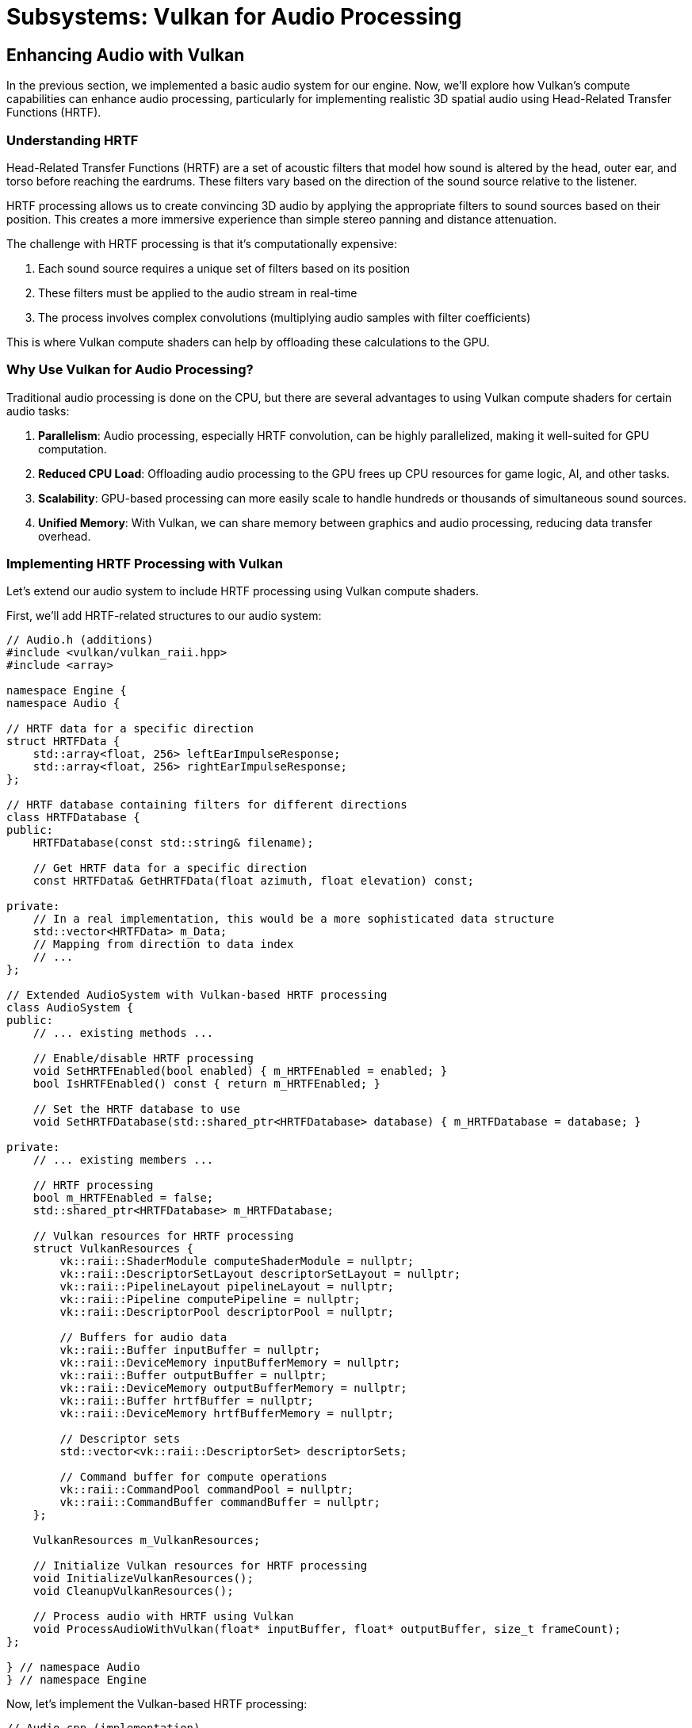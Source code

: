:pp: {plus}{plus}

= Subsystems: Vulkan for Audio Processing

== Enhancing Audio with Vulkan

In the previous section, we implemented a basic audio system for our engine. Now, we'll explore how Vulkan's compute capabilities can enhance audio processing, particularly for implementing realistic 3D spatial audio using Head-Related Transfer Functions (HRTF).

=== Understanding HRTF

Head-Related Transfer Functions (HRTF) are a set of acoustic filters that model how sound is altered by the head, outer ear, and torso before reaching the eardrums. These filters vary based on the direction of the sound source relative to the listener.

HRTF processing allows us to create convincing 3D audio by applying the appropriate filters to sound sources based on their position. This creates a more immersive experience than simple stereo panning and distance attenuation.

The challenge with HRTF processing is that it's computationally expensive:

1. Each sound source requires a unique set of filters based on its position
2. These filters must be applied to the audio stream in real-time
3. The process involves complex convolutions (multiplying audio samples with filter coefficients)

This is where Vulkan compute shaders can help by offloading these calculations to the GPU.

=== Why Use Vulkan for Audio Processing?

Traditional audio processing is done on the CPU, but there are several advantages to using Vulkan compute shaders for certain audio tasks:

1. *Parallelism*: Audio processing, especially HRTF convolution, can be highly parallelized, making it well-suited for GPU computation.
2. *Reduced CPU Load*: Offloading audio processing to the GPU frees up CPU resources for game logic, AI, and other tasks.
3. *Scalability*: GPU-based processing can more easily scale to handle hundreds or thousands of simultaneous sound sources.
4. *Unified Memory*: With Vulkan, we can share memory between graphics and audio processing, reducing data transfer overhead.

=== Implementing HRTF Processing with Vulkan

Let's extend our audio system to include HRTF processing using Vulkan compute shaders.

First, we'll add HRTF-related structures to our audio system:

[source,cpp]
----
// Audio.h (additions)
#include <vulkan/vulkan_raii.hpp>
#include <array>

namespace Engine {
namespace Audio {

// HRTF data for a specific direction
struct HRTFData {
    std::array<float, 256> leftEarImpulseResponse;
    std::array<float, 256> rightEarImpulseResponse;
};

// HRTF database containing filters for different directions
class HRTFDatabase {
public:
    HRTFDatabase(const std::string& filename);

    // Get HRTF data for a specific direction
    const HRTFData& GetHRTFData(float azimuth, float elevation) const;

private:
    // In a real implementation, this would be a more sophisticated data structure
    std::vector<HRTFData> m_Data;
    // Mapping from direction to data index
    // ...
};

// Extended AudioSystem with Vulkan-based HRTF processing
class AudioSystem {
public:
    // ... existing methods ...

    // Enable/disable HRTF processing
    void SetHRTFEnabled(bool enabled) { m_HRTFEnabled = enabled; }
    bool IsHRTFEnabled() const { return m_HRTFEnabled; }

    // Set the HRTF database to use
    void SetHRTFDatabase(std::shared_ptr<HRTFDatabase> database) { m_HRTFDatabase = database; }

private:
    // ... existing members ...

    // HRTF processing
    bool m_HRTFEnabled = false;
    std::shared_ptr<HRTFDatabase> m_HRTFDatabase;

    // Vulkan resources for HRTF processing
    struct VulkanResources {
        vk::raii::ShaderModule computeShaderModule = nullptr;
        vk::raii::DescriptorSetLayout descriptorSetLayout = nullptr;
        vk::raii::PipelineLayout pipelineLayout = nullptr;
        vk::raii::Pipeline computePipeline = nullptr;
        vk::raii::DescriptorPool descriptorPool = nullptr;

        // Buffers for audio data
        vk::raii::Buffer inputBuffer = nullptr;
        vk::raii::DeviceMemory inputBufferMemory = nullptr;
        vk::raii::Buffer outputBuffer = nullptr;
        vk::raii::DeviceMemory outputBufferMemory = nullptr;
        vk::raii::Buffer hrtfBuffer = nullptr;
        vk::raii::DeviceMemory hrtfBufferMemory = nullptr;

        // Descriptor sets
        std::vector<vk::raii::DescriptorSet> descriptorSets;

        // Command buffer for compute operations
        vk::raii::CommandPool commandPool = nullptr;
        vk::raii::CommandBuffer commandBuffer = nullptr;
    };

    VulkanResources m_VulkanResources;

    // Initialize Vulkan resources for HRTF processing
    void InitializeVulkanResources();
    void CleanupVulkanResources();

    // Process audio with HRTF using Vulkan
    void ProcessAudioWithVulkan(float* inputBuffer, float* outputBuffer, size_t frameCount);
};

} // namespace Audio
} // namespace Engine
----

Now, let's implement the Vulkan-based HRTF processing:

[source,cpp]
----
// Audio.cpp (implementation)

void AudioSystem::InitializeVulkanResources() {
    // Get Vulkan device from the engine
    auto& device = m_Engine.GetVulkanDevice();

    // Create compute shader module
    auto shaderCode = LoadShaderFile("shaders/hrtf_processing.comp.spv");
    vk::ShaderModuleCreateInfo shaderModuleCreateInfo({}, shaderCode.size() * sizeof(uint32_t),
                                                     reinterpret_cast<const uint32_t*>(shaderCode.data()));
    m_VulkanResources.computeShaderModule = vk::raii::ShaderModule(device, shaderModuleCreateInfo);

    // Create descriptor set layout
    std::array<vk::DescriptorSetLayoutBinding, 3> bindings = {
        // Input audio buffer
        vk::DescriptorSetLayoutBinding(0, vk::DescriptorType::eStorageBuffer, 1,
                                      vk::ShaderStageFlagBits::eCompute),
        // Output audio buffer
        vk::DescriptorSetLayoutBinding(1, vk::DescriptorType::eStorageBuffer, 1,
                                      vk::ShaderStageFlagBits::eCompute),
        // HRTF data buffer
        vk::DescriptorSetLayoutBinding(2, vk::DescriptorType::eStorageBuffer, 1,
                                      vk::ShaderStageFlagBits::eCompute)
    };

    vk::DescriptorSetLayoutCreateInfo descriptorSetLayoutCreateInfo({}, bindings);
    m_VulkanResources.descriptorSetLayout = vk::raii::DescriptorSetLayout(device, descriptorSetLayoutCreateInfo);

    // Create pipeline layout
    vk::PipelineLayoutCreateInfo pipelineLayoutCreateInfo({}, *m_VulkanResources.descriptorSetLayout);
    m_VulkanResources.pipelineLayout = vk::raii::PipelineLayout(device, pipelineLayoutCreateInfo);

    // Create compute pipeline
    vk::PipelineShaderStageCreateInfo shaderStageCreateInfo({}, vk::ShaderStageFlagBits::eCompute,
                                                           *m_VulkanResources.computeShaderModule, "main");
    vk::ComputePipelineCreateInfo computePipelineCreateInfo({}, shaderStageCreateInfo,
                                                           *m_VulkanResources.pipelineLayout);
    m_VulkanResources.computePipeline = vk::raii::Pipeline(device, nullptr, computePipelineCreateInfo);

    // Create descriptor pool
    std::array<vk::DescriptorPoolSize, 1> poolSizes = {
        vk::DescriptorPoolSize(vk::DescriptorType::eStorageBuffer, 3)
    };
    vk::DescriptorPoolCreateInfo descriptorPoolCreateInfo({}, 1, poolSizes);
    m_VulkanResources.descriptorPool = vk::raii::DescriptorPool(device, descriptorPoolCreateInfo);

    // Allocate descriptor sets
    vk::DescriptorSetAllocateInfo descriptorSetAllocateInfo(*m_VulkanResources.descriptorPool,
                                                           1, &*m_VulkanResources.descriptorSetLayout);
    m_VulkanResources.descriptorSets = vk::raii::DescriptorSets(device, descriptorSetAllocateInfo);

    // Create buffers for audio data
    // In a real implementation, you would size these appropriately and handle multiple frames
    CreateBuffer(device, sizeof(float) * 1024, vk::BufferUsageFlagBits::eStorageBuffer,
                m_VulkanResources.inputBuffer, m_VulkanResources.inputBufferMemory);
    CreateBuffer(device, sizeof(float) * 2048, vk::BufferUsageFlagBits::eStorageBuffer,
                m_VulkanResources.outputBuffer, m_VulkanResources.outputBufferMemory);
    CreateBuffer(device, sizeof(float) * 512, vk::BufferUsageFlagBits::eStorageBuffer,
                m_VulkanResources.hrtfBuffer, m_VulkanResources.hrtfBufferMemory);

    // Update descriptor sets
    std::array<vk::DescriptorBufferInfo, 3> bufferInfos = {
        vk::DescriptorBufferInfo(*m_VulkanResources.inputBuffer, 0, VK_WHOLE_SIZE),
        vk::DescriptorBufferInfo(*m_VulkanResources.outputBuffer, 0, VK_WHOLE_SIZE),
        vk::DescriptorBufferInfo(*m_VulkanResources.hrtfBuffer, 0, VK_WHOLE_SIZE)
    };

    std::array<vk::WriteDescriptorSet, 3> descriptorWrites = {
        vk::WriteDescriptorSet(*m_VulkanResources.descriptorSets[0], 0, 0, 1,
                              vk::DescriptorType::eStorageBuffer, nullptr, &bufferInfos[0]),
        vk::WriteDescriptorSet(*m_VulkanResources.descriptorSets[0], 1, 0, 1,
                              vk::DescriptorType::eStorageBuffer, nullptr, &bufferInfos[1]),
        vk::WriteDescriptorSet(*m_VulkanResources.descriptorSets[0], 2, 0, 1,
                              vk::DescriptorType::eStorageBuffer, nullptr, &bufferInfos[2])
    };

    device.updateDescriptorSets(descriptorWrites, {});

    // Create command pool and command buffer
    vk::CommandPoolCreateInfo commandPoolCreateInfo({}, m_Engine.GetVulkanQueueFamilyIndex());
    m_VulkanResources.commandPool = vk::raii::CommandPool(device, commandPoolCreateInfo);

    vk::CommandBufferAllocateInfo commandBufferAllocateInfo(*m_VulkanResources.commandPool,
                                                           vk::CommandBufferLevel::ePrimary, 1);
    auto commandBuffers = vk::raii::CommandBuffers(device, commandBufferAllocateInfo);
    m_VulkanResources.commandBuffer = std::move(commandBuffers[0]);
}

void AudioSystem::ProcessAudioWithVulkan(float* inputBuffer, float* outputBuffer, size_t frameCount) {
    if (!m_HRTFEnabled || !m_HRTFDatabase) {
        // If HRTF is disabled, just copy input to output (or do simple stereo panning)
        memcpy(outputBuffer, inputBuffer, frameCount * sizeof(float));
        return;
    }

    auto& device = m_Engine.GetVulkanDevice();
    auto& queue = m_Engine.GetVulkanComputeQueue();

    // Copy input audio data to the input buffer
    void* data;
    vkMapMemory(device, *m_VulkanResources.inputBufferMemory, 0, frameCount * sizeof(float), 0, &data);
    memcpy(data, inputBuffer, frameCount * sizeof(float));
    vkUnmapMemory(device, *m_VulkanResources.inputBufferMemory);

    // Update HRTF data based on source positions
    // In a real implementation, you would update this for each sound source
    // For simplicity, we're just using a single HRTF filter here
    const auto& hrtfData = m_HRTFDatabase->GetHRTFData(0.0f, 0.0f);
    vkMapMemory(device, *m_VulkanResources.hrtfBufferMemory, 0, sizeof(HRTFData), 0, &data);
    memcpy(data, &hrtfData, sizeof(HRTFData));
    vkUnmapMemory(device, *m_VulkanResources.hrtfBufferMemory);

    // Record command buffer
    vk::CommandBufferBeginInfo beginInfo(vk::CommandBufferUsageFlagBits::eOneTimeSubmit);
    m_VulkanResources.commandBuffer.begin(beginInfo);

    m_VulkanResources.commandBuffer.bindPipeline(vk::PipelineBindPoint::eCompute, *m_VulkanResources.computePipeline);
    m_VulkanResources.commandBuffer.bindDescriptorSets(vk::PipelineBindPoint::eCompute,
                                                     *m_VulkanResources.pipelineLayout, 0,
                                                     *m_VulkanResources.descriptorSets[0], {});

    // Dispatch compute shader
    // The workgroup size should match what's defined in the shader
    m_VulkanResources.commandBuffer.dispatch(frameCount / 64 + 1, 1, 1);

    m_VulkanResources.commandBuffer.end();

    // Submit command buffer
    vk::SubmitInfo submitInfo({}, {}, *m_VulkanResources.commandBuffer);
    queue.submit(submitInfo, nullptr);
    queue.waitIdle();

    // Copy output audio data from the output buffer
    vkMapMemory(device, *m_VulkanResources.outputBufferMemory, 0, frameCount * 2 * sizeof(float), 0, &data);
    memcpy(outputBuffer, data, frameCount * 2 * sizeof(float));
    vkUnmapMemory(device, *m_VulkanResources.outputBufferMemory);
}

void AudioSystem::Update(float deltaTime) {
    // Process all active audio sources
    for (auto& source : m_Sources) {
        if (source->IsPlaying()) {
            // Get audio data from the source
            auto clip = source->GetClip();
            if (!clip) continue;

            // Calculate spatial position relative to listener
            glm::vec3 relativePosition = source->GetPosition() - m_Listener.GetPosition();

            // Rotate relative position based on listener orientation
            glm::mat3 listenerOrientation(
                glm::cross(m_Listener.GetForward(), m_Listener.GetUp()),
                m_Listener.GetUp(),
                -m_Listener.GetForward()
            );
            relativePosition = listenerOrientation * relativePosition;

            // Calculate azimuth and elevation
            float distance = glm::length(relativePosition);
            float azimuth = atan2(relativePosition.x, relativePosition.z);
            float elevation = atan2(relativePosition.y, sqrt(relativePosition.x * relativePosition.x + relativePosition.z * relativePosition.z));

            // Get audio data from the clip
            const float* audioData = clip->GetData() + source->GetCurrentSample();
            size_t remainingSamples = clip->GetSampleCount() - source->GetCurrentSample();
            size_t framesToProcess = std::min(remainingSamples, size_t(1024));

            // Process audio with HRTF using Vulkan
            float processedAudio[2048]; // Stereo output (2 channels)
            ProcessAudioWithVulkan(const_cast<float*>(audioData), processedAudio, framesToProcess);

            // Send processed audio to the audio backend
            // ...

            // Update source state
            source->IncrementSample(framesToProcess);
        }
    }
}
----

=== HRTF Compute Shader

Here's the compute shader that performs the HRTF convolution:

[source,glsl]
----
// hrtf_processing.comp
#version 450

layout(local_size_x = 64, local_size_y = 1, local_size_z = 1) in;

// Input mono audio buffer
layout(std430, binding = 0) buffer InputBuffer {
    float samples[];
} inputBuffer;

// Output stereo audio buffer
layout(std430, binding = 1) buffer OutputBuffer {
    float leftSamples[];
    float rightSamples[];
} outputBuffer;

// HRTF data
layout(std430, binding = 2) buffer HRTFBuffer {
    float leftImpulseResponse[256];
    float rightImpulseResponse[256];
} hrtfBuffer;

void main() {
    uint gID = gl_GlobalInvocationID.x;

    // Check if this invocation is within the audio buffer
    if (gID >= inputBuffer.samples.length()) {
        return;
    }

    // Perform convolution with HRTF impulse responses
    float leftSample = 0.0;
    float rightSample = 0.0;

    for (int i = 0; i < 256; i++) {
        int sampleIndex = int(gID) - i;
        if (sampleIndex >= 0 && sampleIndex < inputBuffer.samples.length()) {
            leftSample += inputBuffer.samples[sampleIndex] * hrtfBuffer.leftImpulseResponse[i];
            rightSample += inputBuffer.samples[sampleIndex] * hrtfBuffer.rightImpulseResponse[i];
        }
    }

    // Write to output buffer
    outputBuffer.leftSamples[gID] = leftSample;
    outputBuffer.rightSamples[gID] = rightSample;
}
----

=== Performance Considerations

When implementing HRTF processing with Vulkan, consider these performance optimizations:

1. *Batch Processing*: Process multiple audio frames in a single dispatch to amortize the overhead of command submission.
2. *Memory Transfers*: Minimize transfers between CPU and GPU memory by processing larger chunks of audio at once.
3. *Multiple Sources*: Process multiple sound sources in a single shader invocation to maximize GPU utilization.
4. *Dynamic HRTF Selection*: Only update HRTF filters when sound source positions change significantly.
5. *Workgroup Size*: Tune the workgroup size based on your target hardware for optimal performance.

=== Integration with the Audio System

To integrate the Vulkan-based HRTF processing into our audio system, we need to modify the `AudioSystem::Initialize` method:

[source,cpp]
----
void AudioSystem::Initialize() {
    // Initialize audio backend
    // ...

    // Initialize Vulkan resources for HRTF processing
    if (m_Engine.IsVulkanInitialized()) {
        InitializeVulkanResources();
    }

    // Load default HRTF database
    m_HRTFDatabase = std::make_shared<HRTFDatabase>("data/hrtf/default.hrtf");
    m_HRTFEnabled = true;
}

void AudioSystem::Shutdown() {
    // Cleanup Vulkan resources
    if (m_Engine.IsVulkanInitialized()) {
        CleanupVulkanResources();
    }

    // Shutdown audio backend
    // ...
}
----

=== Advantages of Vulkan-Based HRTF

By implementing HRTF processing with Vulkan compute shaders, we gain several advantages:

1. *Scalability*: The GPU can process hundreds or thousands of sound sources in parallel.
2. *Quality*: We can use higher-order HRTF filters without significant performance impact.
3. *CPU Offloading*: Audio processing no longer competes with game logic for CPU resources.
4. *Advanced Effects*: The GPU's computational power enables more complex audio effects like room acoustics simulation.

=== Limitations and Considerations

While Vulkan-based audio processing offers many advantages, there are some limitations to consider:

1. *Latency*: GPU processing introduces additional latency, which may be problematic for real-time audio.
2. *Complexity*: Implementing and debugging GPU-based audio processing is more complex than CPU-based solutions.
3. *Platform Support*: Not all platforms support Vulkan, so you may need fallback CPU implementations.
4. *Power Consumption*: GPU processing may increase power consumption, which is a consideration for mobile devices.

=== Real-World Applications

Several modern game engines and audio middleware solutions are beginning to leverage GPU acceleration for audio processing:

1. *Steam Audio*: Valve's audio SDK supports GPU acceleration for its spatial audio processing.
2. *Wwise*: Audiokinetic's Wwise can offload certain DSP effects to the GPU.
3. *Custom Solutions*: AAA game studios often implement custom GPU-accelerated audio processing for their titles.

By implementing Vulkan-based HRTF processing in our engine, we're following industry best practices for high-performance audio in modern games.

In the next section, we'll shift our focus to the physics subsystem and explore how Vulkan compute shaders can accelerate physics simulations.

link:02_audio_basics.adoc[Previous: Audio Basics] | link:04_physics_basics.adoc[Next: Physics Basics]
